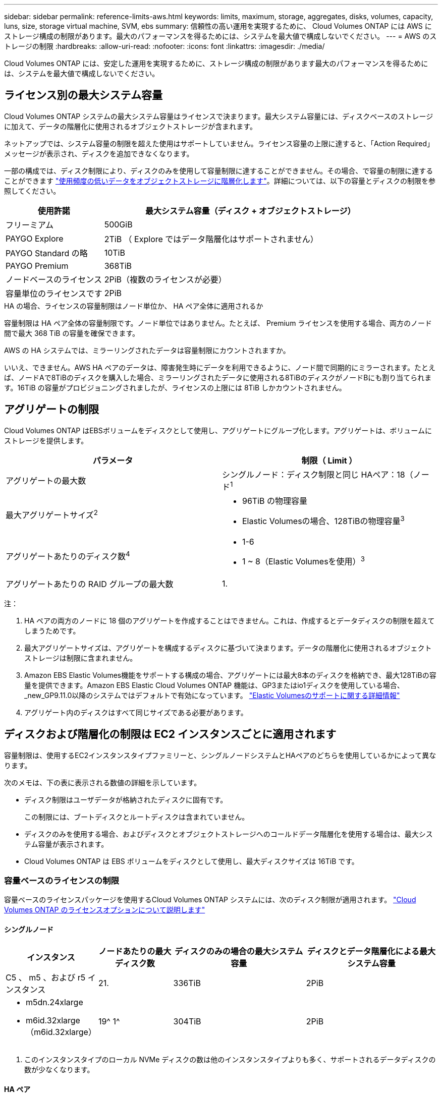 ---
sidebar: sidebar 
permalink: reference-limits-aws.html 
keywords: limits, maximum, storage, aggregates, disks, volumes, capacity, luns, size, storage virtual machine, SVM, ebs 
summary: 信頼性の高い運用を実現するために、 Cloud Volumes ONTAP には AWS にストレージ構成の制限があります。最大のパフォーマンスを得るためには、システムを最大値で構成しないでください。 
---
= AWS のストレージの制限
:hardbreaks:
:allow-uri-read: 
:nofooter: 
:icons: font
:linkattrs: 
:imagesdir: ./media/


[role="lead"]
Cloud Volumes ONTAP には、安定した運用を実現するために、ストレージ構成の制限があります最大のパフォーマンスを得るためには、システムを最大値で構成しないでください。



== ライセンス別の最大システム容量

Cloud Volumes ONTAP システムの最大システム容量はライセンスで決まります。最大システム容量には、ディスクベースのストレージに加えて、データの階層化に使用されるオブジェクトストレージが含まれます。

ネットアップでは、システム容量の制限を超えた使用はサポートしていません。ライセンス容量の上限に達すると、「Action Required」メッセージが表示され、ディスクを追加できなくなります。

一部の構成では、ディスク制限により、ディスクのみを使用して容量制限に達することができません。その場合、で容量の制限に達することができます https://docs.netapp.com/us-en/bluexp-cloud-volumes-ontap/concept-data-tiering.html["使用頻度の低いデータをオブジェクトストレージに階層化します"^]。詳細については、以下の容量とディスクの制限を参照してください。

[cols="25,75"]
|===
| 使用許諾 | 最大システム容量（ディスク + オブジェクトストレージ） 


| フリーミアム | 500GiB 


| PAYGO Explore | 2TiB （ Explore ではデータ階層化はサポートされません） 


| PAYGO Standard の略 | 10TiB 


| PAYGO Premium | 368TiB 


| ノードベースのライセンス | 2PiB（複数のライセンスが必要） 


| 容量単位のライセンスです | 2PiB 
|===
.HA の場合、ライセンスの容量制限はノード単位か、 HA ペア全体に適用されるか
容量制限は HA ペア全体の容量制限です。ノード単位ではありません。たとえば、 Premium ライセンスを使用する場合、両方のノード間で最大 368 TiB の容量を確保できます。

.AWS の HA システムでは、ミラーリングされたデータは容量制限にカウントされますか。
いいえ、できません。AWS HA ペアのデータは、障害発生時にデータを利用できるように、ノード間で同期的にミラーされます。たとえば、ノードAで8TiBのディスクを購入した場合、ミラーリングされたデータに使用される8TiBのディスクがノードBにも割り当てられます。16TiB の容量がプロビジョニングされましたが、ライセンスの上限には 8TiB しかカウントされません。



== アグリゲートの制限

Cloud Volumes ONTAP はEBSボリュームをディスクとして使用し、アグリゲートにグループ化します。アグリゲートは、ボリュームにストレージを提供します。

[cols="2*"]
|===
| パラメータ | 制限（ Limit ） 


| アグリゲートの最大数 | シングルノード：ディスク制限と同じ
HAペア：18（ノード^1^ 


| 最大アグリゲートサイズ^2^  a| 
* 96TiB の物理容量
* Elastic Volumesの場合、128TiBの物理容量^3^




| アグリゲートあたりのディスク数^4^  a| 
* 1-6
* 1 ~ 8（Elastic Volumesを使用）^3^




| アグリゲートあたりの RAID グループの最大数 | 1. 
|===
注：

. HA ペアの両方のノードに 18 個のアグリゲートを作成することはできません。これは、作成するとデータディスクの制限を超えてしまうためです。
. 最大アグリゲートサイズは、アグリゲートを構成するディスクに基づいて決まります。データの階層化に使用されるオブジェクトストレージは制限に含まれません。
. Amazon EBS Elastic Volumes機能をサポートする構成の場合、アグリゲートには最大8本のディスクを格納でき、最大128TiBの容量を提供できます。Amazon EBS Elastic Cloud Volumes ONTAP 機能は、GP3またはio1ディスクを使用している場合、_new_GP9.11.0以降のシステムではデフォルトで有効になっています。 https://docs.netapp.com/us-en/bluexp-cloud-volumes-ontap/concept-aws-elastic-volumes.html["Elastic Volumesのサポートに関する詳細情報"^]
. アグリゲート内のディスクはすべて同じサイズである必要があります。




== ディスクおよび階層化の制限は EC2 インスタンスごとに適用されます

容量制限は、使用するEC2インスタンスタイプファミリーと、シングルノードシステムとHAペアのどちらを使用しているかによって異なります。

次のメモは、下の表に表示される数値の詳細を示しています。

* ディスク制限はユーザデータが格納されたディスクに固有です。
+
この制限には、ブートディスクとルートディスクは含まれていません。

* ディスクのみを使用する場合、およびディスクとオブジェクトストレージへのコールドデータ階層化を使用する場合は、最大システム容量が表示されます。
* Cloud Volumes ONTAP は EBS ボリュームをディスクとして使用し、最大ディスクサイズは 16TiB です。




=== 容量ベースのライセンスの制限

容量ベースのライセンスパッケージを使用するCloud Volumes ONTAP システムには、次のディスク制限が適用されます。 https://docs.netapp.com/us-en/bluexp-cloud-volumes-ontap/concept-licensing.html["Cloud Volumes ONTAP のライセンスオプションについて説明します"^]



==== シングルノード

[cols="18,18,32,32"]
|===
| インスタンス | ノードあたりの最大ディスク数 | ディスクのみの場合の最大システム容量 | ディスクとデータ階層化による最大システム容量 


| C5 、 m5 、および r5 インスタンス | 21. | 336TiB | 2PiB 


 a| 
* m5dn.24xlarge
* m6id.32xlarge（m6id.32xlarge）

| 19^ 1^ | 304TiB | 2PiB 
|===
. このインスタンスタイプのローカル NVMe ディスクの数は他のインスタンスタイプよりも多く、サポートされるデータディスクの数が少なくなります。




==== HA ペア

[cols="18,18,32,32"]
|===
| インスタンス | ノードあたりの最大ディスク数 | ディスクのみの場合の最大システム容量 | ディスクとデータ階層化による最大システム容量 


| C5 、 m5 、および r5 インスタンス | 18 | 288TiB | 2PiB 


 a| 
* m5dn.24xlarge
* m6id.32xlarge（m6id.32xlarge）

| 16^1^ | 256TiB です | 2PiB 
|===
. このインスタンスタイプのローカル NVMe ディスクの数は他のインスタンスタイプよりも多く、サポートされるデータディスクの数が少なくなります。




=== ノードベースのライセンスには制限があります

次のディスク制限は、ノード単位のライセンスをCloud Volumes ONTAP に付与することが可能な旧世代のライセンスモデルであるノードベースのライセンスを使用するCloud Volumes ONTAP システムに適用されます。既存のお客様は、ノードベースのライセンスを引き続き利用できます。

Cloud Volumes ONTAP BYOLシングルノードまたはHAペアシステム用に複数のノードベースライセンスを購入して、368TiBを超える容量を割り当てることができます（テストおよびサポートされるシステム容量の上限である2PiBまで）。ディスク制限によって、ディスクだけを使用することで容量制限に達することがないことに注意してください。を使用すると、ディスク制限を超えることができます https://docs.netapp.com/us-en/bluexp-cloud-volumes-ontap/concept-data-tiering.html["使用頻度の低いデータをオブジェクトストレージに階層化します"^]。 https://docs.netapp.com/us-en/bluexp-cloud-volumes-ontap/task-manage-node-licenses.html["Cloud Volume にシステムライセンスを追加する方法について説明します ONTAP"^]。Cloud Volumes ONTAPでは、テストおよびサポートされる最大システム容量2PiBまでサポートされますが、2PiBの制限を超えると、サポートされないシステム構成になります。

AWS Secret CloudリージョンとTop Secret Cloudリージョンでは、Cloud Volumes ONTAP 9.12.1以降で複数のノードベースライセンスの購入がサポートされます。



==== PAYGO Premiumでは1つのノード

[cols="18,18,32,32"]
|===
| インスタンス | ノードあたりの最大ディスク数 | ディスクのみの場合の最大システム容量 | ディスクとデータ階層化による最大システム容量 


| C5 、 m5 、および r5 インスタンス | 21 ^ 1 ^ | 336TiB | 368TiB 


 a| 
* m5dn.24xlarge
* m6id.32xlarge（m6id.32xlarge）

| 19^2^ | 304TiB | 368TiB 
|===
. Cloud Volumes ONTAP の _NET_Deployments には、 21 本のデータディスクが制限されています。バージョン 9.7 以前で作成されたシステムをアップグレードしても、 22 本のディスクが引き続きサポートされます。9.8 リリース以降のコアディスクが追加されているため、これらのインスタンスタイプを使用する新しいシステムでは、サポートされるデータディスクは 1 本少なくなります。
. このインスタンスタイプのローカル NVMe ディスクの数は他のインスタンスタイプよりも多く、サポートされるデータディスクの数が少なくなります。




==== BYOLによるシングルノード

[cols="18,18,16,16,16,16"]
|===
| インスタンス | ノードあたりの最大ディスク数 2+| 最大システム容量（ 1 ライセンス 2+| 複数のライセンスを持つ最大システム容量 


2+|  | * ディスクのみ * | * ディスク + データ階層化 * | * ディスクのみ * | * ディスク + データ階層化 * 


| C5 、 m5 、および r5 インスタンス | 21 ^ 1 ^ | 336TiB | 368TiB | 336TiB | 2PiB 


 a| 
* m5dn.24xlarge
* m6id.32xlarge（m6id.32xlarge）

| 19^2^ | 304TiB | 368TiB | 304TiB | 2PiB 
|===
. Cloud Volumes ONTAP の _NET_Deployments には、 21 本のデータディスクが制限されています。バージョン 9.7 以前で作成されたシステムをアップグレードしても、 22 本のディスクが引き続きサポートされます。9.8 リリース以降のコアディスクが追加されているため、これらのインスタンスタイプを使用する新しいシステムでは、サポートされるデータディスクは 1 本少なくなります。
. このインスタンスタイプのローカル NVMe ディスクの数は他のインスタンスタイプよりも多く、サポートされるデータディスクの数が少なくなります。




==== PAYGO PremiumでHAペアを構成

[cols="18,18,32,32"]
|===
| インスタンス | ノードあたりの最大ディスク数 | ディスクのみの場合の最大システム容量 | ディスクとデータ階層化による最大システム容量 


| C5 、 m5 、および r5 インスタンス | 18^1 ^ 1^ | 288TiB | 368TiB 


 a| 
* m5dn.24xlarge
* m6id.32xlarge（m6id.32xlarge）

| 16^2^ | 256TiB です | 368TiB 
|===
. 18 本のデータディスクは、 Cloud Volumes ONTAP の _new_Deployments の制限です。バージョン 9.7 以前で作成されたシステムをアップグレードしても、システムでは 19 本のディスクが引き続きサポートされます。9.8 リリース以降のコアディスクが追加されているため、これらのインスタンスタイプを使用する新しいシステムでは、サポートされるデータディスクは 1 本少なくなります。
. このインスタンスタイプのローカル NVMe ディスクの数は他のインスタンスタイプよりも多く、サポートされるデータディスクの数が少なくなります。




==== BYOLによるHAペア

[cols="18,18,16,16,16,16"]
|===
| インスタンス | ノードあたりの最大ディスク数 2+| 最大システム容量（ 1 ライセンス 2+| 複数のライセンスを持つ最大システム容量 


2+|  | * ディスクのみ * | * ディスク + データ階層化 * | * ディスクのみ * | * ディスク + データ階層化 * 


| C5 、 m5 、および r5 インスタンス | 18^1 ^ 1^ | 288TiB | 368TiB | 288TiB | 2PiB 


 a| 
* m5dn.24xlarge
* m6id.32xlarge（m6id.32xlarge）

| 16^2^ | 256TiB です | 368TiB | 256TiB です | 2PiB 
|===
. 18 本のデータディスクは、 Cloud Volumes ONTAP の _new_Deployments の制限です。バージョン 9.7 以前で作成されたシステムをアップグレードしても、システムでは 19 本のディスクが引き続きサポートされます。9.8 リリース以降のコアディスクが追加されているため、これらのインスタンスタイプを使用する新しいシステムでは、サポートされるデータディスクは 1 本少なくなります。
. このインスタンスタイプのローカル NVMe ディスクの数は他のインスタンスタイプよりも多く、サポートされるデータディスクの数が少なくなります。




== Storage VM の制限

一部の構成では、 Cloud Volumes ONTAP 用に Storage VM （ SVM ）を追加で作成することができます。

https://docs.netapp.com/us-en/bluexp-cloud-volumes-ontap/task-managing-svms-aws.html["Storage VM を追加で作成する方法について説明します"^]。

[cols="40,60"]
|===
| ライセンスタイプ | Storage VM の最大数 


| * Freemium *  a| 
合計 24 個の Storage VM の合計 ^ 1 、 2 、 ^



| * 容量ベースの PAYGO または BYOL * ^3^  a| 
合計 24 個の Storage VM の合計 ^ 1 、 2 、 ^



| * ノードベースの PAYGO *  a| 
* データ提供用の Storage VM × 1
* ディザスタリカバリ用の Storage VM × 1




| * ノードベースの BYOL * ^4^  a| 
* 合計 24 個の Storage VM の合計 ^ 1 、 2 、 ^


|===
. 使用する EC2 インスタンスタイプによっては、上限値がそれよりも低くなる可能性があります。インスタンスあたりの制限は、以下のセクションに記載されています。
. これらの 24 個の Storage VM からデータを提供することも、ディザスタリカバリ（ DR ）用に設定することもできます。
. 容量ベースのライセンスの場合、追加の Storage VM には追加のライセンスコストは発生しませんが、 Storage VM 1 台あたり最低容量は 4TiB 課金されます。たとえば、 2 台の Storage VM を作成し、それぞれに 2TiB のプロビジョニング済み容量がある場合、合計で 8TiB の容量が請求されます。
. ノードベースの BYOL の場合、デフォルトでは、 Cloud Volumes ONTAP に付属する最初の Storage VM 以降の追加の DATA Serving_storage VM ごとにアドオンライセンスが必要です。アカウントチームに問い合わせて Storage VM アドオンライセンスを取得してください。
+
ディザスタリカバリ（ DR ）用に設定する Storage VM には追加ライセンスは必要ありませんが（無償）、 Storage VM の数は制限に含まれます。たとえば、ディザスタリカバリ用に設定されたデータ提供用の Storage VM が 12 台ある場合、上限に達し、それ以上 Storage VM を作成できません。





=== EC2 インスタンスタイプごとに Storage VM の制限が設定されています

Storage VM を追加で作成する場合は、ポート e0a にプライベート IP アドレスを割り当てる必要があります。次の表に、インターフェイスごとのプライベート IP の最大数と、 Cloud Volumes ONTAP の導入後にポート e0a で使用可能な IP アドレスの数を示します。使用可能な IP アドレスの数は、その構成での Storage VM の最大数に直接影響します。

次のインスタンスは、 C5 、 m5 、および r5 インスタンスファミリを対象としています。

[cols="6*"]
|===
| 設定 | インスタンスタイプ | インターフェイスあたりのプライベート IP の最大数 | 展開後の IPS の残り時間 ^1 | 管理 LIF がない Storage VM の最大数 ^2 、 3^ | 管理 LIF を使用している Storage VM の最大数 ^2 、 3^ 


.9+| * シングルノード * | * 。 x ラージ | 15 | 9 | 10 | 5. 


| *.2xlarge | 15 | 9 | 10 | 5. 


| *.< ：と入力します | 3時半だ | 24 | 24 | 12 


| * 。 8xlarge | 3時半だ | 24 | 24 | 12 


| *.9xlarge | 3時半だ | 24 | 24 | 12 


| *。12xlarge | 3時半だ | 24 | 24 | 12 


| *.16 x ラージ | 50です | 44歳 | 24 | 12 


| *. 18 倍 | 50です | 44歳 | 24 | 12 


| *. 24xlarge | 50です | 44歳 | 24 | 12 


.9+| * 単一の AZ* で HA ペア | * 。 x ラージ | 15 | 10 | 11 | 5. 


| *.2xlarge | 15 | 10 | 11 | 5. 


| *.< ：と入力します | 3時半だ | 25 | 24 | 12 


| * 。 8xlarge | 3時半だ | 25 | 24 | 12 


| *.9xlarge | 3時半だ | 25 | 24 | 12 


| *。12xlarge | 3時半だ | 25 | 24 | 12 


| *.16 x ラージ | 50です | 4時45分 | 24 | 12 


| *. 18 倍 | 50です | 4時45分 | 24 | 12 


| *. 24xlarge | 50です | 44歳 | 24 | 12 


.9+| * 複数の AZ にまたがる HA ペア * | * 。 x ラージ | 15 | 12 | 13 | 13 


| *.2xlarge | 15 | 12 | 13 | 13 


| *.< ：と入力します | 3時半だ | 27 | 24 | 24 


| * 。 8xlarge | 3時半だ | 27 | 24 | 24 


| *.9xlarge | 3時半だ | 27 | 24 | 24 


| *。12xlarge | 3時半だ | 27 | 24 | 24 


| *.16 x ラージ | 50です | 47です | 24 | 24 


| *. 18 倍 | 50です | 47です | 24 | 24 


| *. 24xlarge | 50です | 44歳 | 24 | 12 
|===
. この数値は、 Cloud Volumes ONTAP の導入とセットアップ後にポート e0a で使用可能な残りのプライベート IP アドレスの数を示します。たとえば、 *.2xlarge システムでは、ネットワークインターフェイスごとに最大 15 の IP アドレスがサポートされます。単一の AZ に HA ペアを導入すると、 5 つのプライベート IP アドレスがポート e0a に割り当てられます。そのため、インスタンスタイプが *.2xlarge の HA ペアでは、追加の Storage VM 用にプライベート IP アドレスが 10 個残っています。
. これらの列に表示される数には、BlueXPでデフォルトで作成される初期Storage VMが含まれます。たとえば、この列に 24 個表示されている場合、合計 23 個の Storage VM を追加で作成でき、合計 24 個の VM が表示されます。
. Storage VM の管理 LIF はオプションです。管理 LIF は、 SnapCenter などの管理ツールへの接続を提供します。
+
プライベート IP アドレスが必要なため、追加で作成できる Storage VM の数が制限されます。ただし、複数の AZ にまたがる HA ペアは例外です。この場合、管理 LIF の IP アドレスは _floating_ip アドレスであるため、 _private_IP 制限にはカウントされません。





== ファイルとボリュームの制限

[cols="22,22,56"]
|===
| 論理ストレージ | パラメータ | 制限（ Limit ） 


.2+| * ファイル * | 最大サイズ | 16TiB 


| ボリュームあたりの最大数 | ボリュームサイズは最大 20 億個です 


| * FlexClone ボリューム * | クローン階層の深さ ^1^ | 499 


.3+| * FlexVol ボリューム * | ノードあたりの最大数 | 500ドル 


| 最小サイズ | 20MB 


| 最大サイズ | 100TiB 


| * qtree * | FlexVol あたりの最大数 | 4,995人 


| * Snapshot コピー * | FlexVol あたりの最大数 | 1,023 
|===
. クローン階層の深さは、 1 つの FlexVol から作成できる、ネストされた FlexClone ボリュームの最大階層です。




== iSCSI ストレージの制限

[cols="3*"]
|===
| iSCSI ストレージ | パラメータ | 制限（ Limit ） 


.4+| * LUN* | ノードあたりの最大数 | 1,024 


| LUN マップの最大数 | 1,024 


| 最大サイズ | 16TiB 


| ボリュームあたりの最大数 | 512 


| * igroup 数 * | ノードあたりの最大数 | 256 


.2+| * イニシエータ * | ノードあたりの最大数 | 512 


| igroup あたりの最大数 | 128 


| * iSCSI セッション * | ノードあたりの最大数 | 1,024 


.2+| * LIF * | ポートあたりの最大数 | 32だ 


| ポートセットあたりの最大数 | 32だ 


| * ポートセット * | ノードあたりの最大数 | 256 
|===